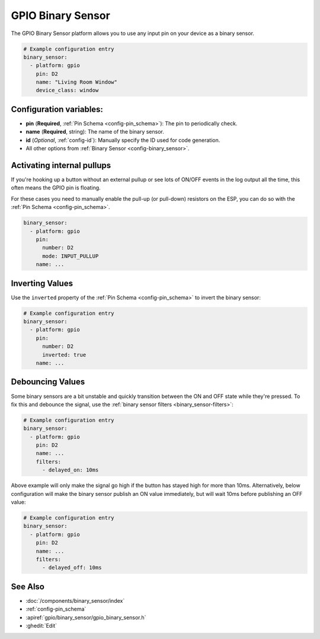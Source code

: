 GPIO Binary Sensor
==================

.. seo::
    :description: Instructions for setting up GPIO binary sensors with ESPHome.
    :image: pin.svg

The GPIO Binary Sensor platform allows you to use any input pin on your
device as a binary sensor.

.. figure:: images/gpio-ui.png
    :align: center
    :width: 80.0%

.. code-block:: yaml

    # Example configuration entry
    binary_sensor:
      - platform: gpio
        pin: D2
        name: "Living Room Window"
        device_class: window

Configuration variables:
------------------------

- **pin** (**Required**, :ref:`Pin Schema <config-pin_schema>`): The pin to periodically check.
- **name** (**Required**, string): The name of the binary sensor.
- **id** (*Optional*, :ref:`config-id`): Manually specify the ID used for code generation.
- All other options from :ref:`Binary Sensor <config-binary_sensor>`.

Activating internal pullups
---------------------------

If you're hooking up a button without an external pullup or see lots of ON/OFF events
in the log output all the time, this often means the GPIO pin is floating.

For these cases you need to manually enable the pull-up (or pull-down) resistors on the ESP,
you can do so with the :ref:`Pin Schema <config-pin_schema>`.

.. code-block:: yaml

    binary_sensor:
      - platform: gpio
        pin:
          number: D2
          mode: INPUT_PULLUP
        name: ...

Inverting Values
----------------

Use the ``inverted`` property of the :ref:`Pin Schema <config-pin_schema>` to invert the binary
sensor:

.. code-block:: yaml

    # Example configuration entry
    binary_sensor:
      - platform: gpio
        pin:
          number: D2
          inverted: true
        name: ...

Debouncing Values
-----------------

Some binary sensors are a bit unstable and quickly transition between the ON and OFF state while
they're pressed. To fix this and debounce the signal, use the :ref:`binary sensor filters <binary_sensor-filters>`:

.. code-block:: yaml

    # Example configuration entry
    binary_sensor:
      - platform: gpio
        pin: D2
        name: ...
        filters:
          - delayed_on: 10ms

Above example will only make the signal go high if the button has stayed high for more than 10ms.
Alternatively, below configuration will make the binary sensor publish an ON value immediately, but
will wait 10ms before publishing an OFF value:

.. code-block:: yaml

    # Example configuration entry
    binary_sensor:
      - platform: gpio
        pin: D2
        name: ...
        filters:
          - delayed_off: 10ms

See Also
--------

- :doc:`/components/binary_sensor/index`
- :ref:`config-pin_schema`
- :apiref:`gpio/binary_sensor/gpio_binary_sensor.h`
- :ghedit:`Edit`
